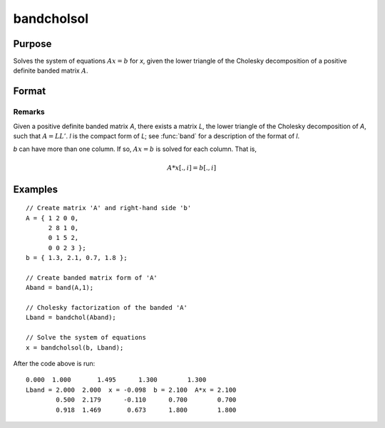 
bandcholsol
==============================================

Purpose
----------------

Solves the system of equations :math:`Ax = b` for *x*, given the lower
triangle of the Cholesky decomposition of a positive definite
banded matrix :math:`A`.

Format
----------------
.. function:: bandcholsol(b, l)

    :param b: 
    :type b: KxM matrix

    :param l: 
    :type l: KxN compact form matrix

    :returns: x (KxM matrix)

Remarks
________________

Given a positive definite banded matrix *A*, there exists a matrix *L*, the
lower triangle of the Cholesky decomposition of *A*, such that :math:`A = LL'`. *l*
is the compact form of *L*; see :func:`band` for a description of the format of *l*.

*b* can have more than one column. If so, :math:`Ax = b` is solved for each
column. That is,

.. math:: A*x[.,i] = b[.,i]

Examples
----------------

::

    // Create matrix 'A' and right-hand side 'b'
    A = { 1 2 0 0,
          2 8 1 0,
          0 1 5 2,
          0 0 2 3 };
    b = { 1.3, 2.1, 0.7, 1.8 }; 
    
    // Create banded matrix form of 'A'
    Aband = band(A,1);
    
    // Cholesky factorization of the banded 'A'
    Lband = bandchol(Aband);
    
    // Solve the system of equations
    x = bandcholsol(b, Lband);

After the code above is run:

::

    0.000  1.000       1.495      1.300        1.300 
    Lband = 2.000  2.000  x = -0.098  b = 2.100  A*x = 2.100 
            0.500  2.179      -0.110      0.700        0.700 
            0.918  1.469       0.673      1.800        1.800


.. seealso:: Functions :func:`band`, :func:`bandchol`, :func:`bandltsol`, :func:`bandrv`, :func:`bandsolpd`

